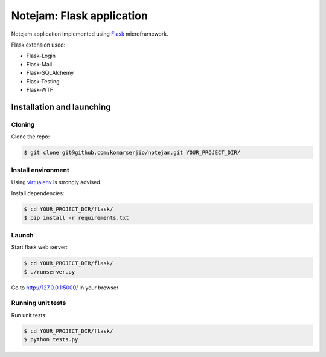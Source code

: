 **************************
Notejam: Flask application
**************************

Notejam application implemented using `Flask`_ microframework.

Flask extension used:

* Flask-Login
* Flask-Mail
* Flask-SQLAlchemy
* Flask-Testing
* Flask-WTF

==========================
Installation and launching
==========================

-------
Cloning
-------

Clone the repo:

.. code-block:: bash

    $ git clone git@github.com:komarserjio/notejam.git YOUR_PROJECT_DIR/

-------------------
Install environment
-------------------
Using `virtualenv`_ is strongly advised.

Install dependencies:

.. code-block:: bash

    $ cd YOUR_PROJECT_DIR/flask/
    $ pip install -r requirements.txt

------
Launch
------

Start flask web server:

.. code-block:: bash

    $ cd YOUR_PROJECT_DIR/flask/
    $ ./runserver.py

Go to http://127.0.0.1:5000/ in your browser

------------------
Running unit tests
------------------

Run unit tests:

.. code-block:: bash

    $ cd YOUR_PROJECT_DIR/flask/
    $ python tests.py

.. _virtualenv: http://www.virtualenv.org 
.. _Flask: http://flask.pocoo.org/
